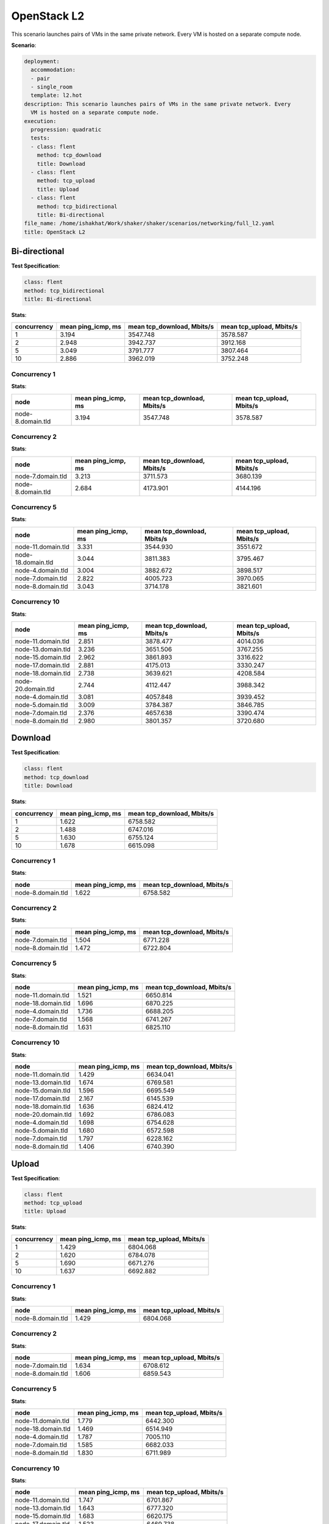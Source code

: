 .. _openstack_l2:

OpenStack L2
************

This scenario launches pairs of VMs in the same private network. Every VM is hosted on a separate compute node.

**Scenario**:

.. code-block:: yaml

    deployment:
      accommodation:
      - pair
      - single_room
      template: l2.hot
    description: This scenario launches pairs of VMs in the same private network. Every
      VM is hosted on a separate compute node.
    execution:
      progression: quadratic
      tests:
      - class: flent
        method: tcp_download
        title: Download
      - class: flent
        method: tcp_upload
        title: Upload
      - class: flent
        method: tcp_bidirectional
        title: Bi-directional
    file_name: /home/ishakhat/Work/shaker/shaker/scenarios/networking/full_l2.yaml
    title: OpenStack L2
    

Bi-directional
==============

**Test Specification**:

.. code-block:: yaml

    class: flent
    method: tcp_bidirectional
    title: Bi-directional
    

.. image:: ad4d8574-e509-46d1-923a-23992fde612a.*

**Stats**:

===========  ==================  ==========================  ========================  
concurrency  mean ping_icmp, ms  mean tcp_download, Mbits/s  mean tcp_upload, Mbits/s  
===========  ==================  ==========================  ========================  
          1               3.194                    3547.748                  3578.587  
          2               2.948                    3942.737                  3912.168  
          5               3.049                    3791.777                  3807.464  
         10               2.886                    3962.019                  3752.248  
===========  ==================  ==========================  ========================  

Concurrency 1
-------------

**Stats**:

=================  ==================  ==========================  ========================  
node               mean ping_icmp, ms  mean tcp_download, Mbits/s  mean tcp_upload, Mbits/s  
=================  ==================  ==========================  ========================  
node-8.domain.tld               3.194                    3547.748                  3578.587  
=================  ==================  ==========================  ========================  

Concurrency 2
-------------

**Stats**:

=================  ==================  ==========================  ========================  
node               mean ping_icmp, ms  mean tcp_download, Mbits/s  mean tcp_upload, Mbits/s  
=================  ==================  ==========================  ========================  
node-7.domain.tld               3.213                    3711.573                  3680.139  
node-8.domain.tld               2.684                    4173.901                  4144.196  
=================  ==================  ==========================  ========================  

Concurrency 5
-------------

**Stats**:

==================  ==================  ==========================  ========================  
node                mean ping_icmp, ms  mean tcp_download, Mbits/s  mean tcp_upload, Mbits/s  
==================  ==================  ==========================  ========================  
node-11.domain.tld               3.331                    3544.930                  3551.672  
node-18.domain.tld               3.044                    3811.383                  3795.467  
node-4.domain.tld                3.004                    3882.672                  3898.517  
node-7.domain.tld                2.822                    4005.723                  3970.065  
node-8.domain.tld                3.043                    3714.178                  3821.601  
==================  ==================  ==========================  ========================  

Concurrency 10
--------------

**Stats**:

==================  ==================  ==========================  ========================  
node                mean ping_icmp, ms  mean tcp_download, Mbits/s  mean tcp_upload, Mbits/s  
==================  ==================  ==========================  ========================  
node-11.domain.tld               2.851                    3878.477                  4014.036  
node-13.domain.tld               3.236                    3651.506                  3767.255  
node-15.domain.tld               2.962                    3861.893                  3316.622  
node-17.domain.tld               2.881                    4175.013                  3330.247  
node-18.domain.tld               2.738                    3639.621                  4208.584  
node-20.domain.tld               2.744                    4112.447                  3988.342  
node-4.domain.tld                3.081                    4057.848                  3939.452  
node-5.domain.tld                3.009                    3784.387                  3846.785  
node-7.domain.tld                2.376                    4657.638                  3390.474  
node-8.domain.tld                2.980                    3801.357                  3720.680  
==================  ==================  ==========================  ========================  

Download
========

**Test Specification**:

.. code-block:: yaml

    class: flent
    method: tcp_download
    title: Download
    

.. image:: dd111bc5-c2c0-44bf-a748-b2bd671d3744.*

**Stats**:

===========  ==================  ==========================  
concurrency  mean ping_icmp, ms  mean tcp_download, Mbits/s  
===========  ==================  ==========================  
          1               1.622                    6758.582  
          2               1.488                    6747.016  
          5               1.630                    6755.124  
         10               1.678                    6615.098  
===========  ==================  ==========================  

Concurrency 1
-------------

**Stats**:

=================  ==================  ==========================  
node               mean ping_icmp, ms  mean tcp_download, Mbits/s  
=================  ==================  ==========================  
node-8.domain.tld               1.622                    6758.582  
=================  ==================  ==========================  

Concurrency 2
-------------

**Stats**:

=================  ==================  ==========================  
node               mean ping_icmp, ms  mean tcp_download, Mbits/s  
=================  ==================  ==========================  
node-7.domain.tld               1.504                    6771.228  
node-8.domain.tld               1.472                    6722.804  
=================  ==================  ==========================  

Concurrency 5
-------------

**Stats**:

==================  ==================  ==========================  
node                mean ping_icmp, ms  mean tcp_download, Mbits/s  
==================  ==================  ==========================  
node-11.domain.tld               1.521                    6650.814  
node-18.domain.tld               1.696                    6870.225  
node-4.domain.tld                1.736                    6688.205  
node-7.domain.tld                1.568                    6741.267  
node-8.domain.tld                1.631                    6825.110  
==================  ==================  ==========================  

Concurrency 10
--------------

**Stats**:

==================  ==================  ==========================  
node                mean ping_icmp, ms  mean tcp_download, Mbits/s  
==================  ==================  ==========================  
node-11.domain.tld               1.429                    6634.041  
node-13.domain.tld               1.674                    6769.581  
node-15.domain.tld               1.596                    6695.549  
node-17.domain.tld               2.167                    6145.539  
node-18.domain.tld               1.636                    6824.412  
node-20.domain.tld               1.692                    6786.083  
node-4.domain.tld                1.698                    6754.628  
node-5.domain.tld                1.680                    6572.598  
node-7.domain.tld                1.797                    6228.162  
node-8.domain.tld                1.406                    6740.390  
==================  ==================  ==========================  

Upload
======

**Test Specification**:

.. code-block:: yaml

    class: flent
    method: tcp_upload
    title: Upload
    

.. image:: f5abeef1-0b5e-48d3-9fa2-6dd52faa833f.*

**Stats**:

===========  ==================  ========================  
concurrency  mean ping_icmp, ms  mean tcp_upload, Mbits/s  
===========  ==================  ========================  
          1               1.429                  6804.068  
          2               1.620                  6784.078  
          5               1.690                  6671.276  
         10               1.637                  6692.882  
===========  ==================  ========================  

Concurrency 1
-------------

**Stats**:

=================  ==================  ========================  
node               mean ping_icmp, ms  mean tcp_upload, Mbits/s  
=================  ==================  ========================  
node-8.domain.tld               1.429                  6804.068  
=================  ==================  ========================  

Concurrency 2
-------------

**Stats**:

=================  ==================  ========================  
node               mean ping_icmp, ms  mean tcp_upload, Mbits/s  
=================  ==================  ========================  
node-7.domain.tld               1.634                  6708.612  
node-8.domain.tld               1.606                  6859.543  
=================  ==================  ========================  

Concurrency 5
-------------

**Stats**:

==================  ==================  ========================  
node                mean ping_icmp, ms  mean tcp_upload, Mbits/s  
==================  ==================  ========================  
node-11.domain.tld               1.779                  6442.300  
node-18.domain.tld               1.469                  6514.949  
node-4.domain.tld                1.787                  7005.110  
node-7.domain.tld                1.585                  6682.033  
node-8.domain.tld                1.830                  6711.989  
==================  ==================  ========================  

Concurrency 10
--------------

**Stats**:

==================  ==================  ========================  
node                mean ping_icmp, ms  mean tcp_upload, Mbits/s  
==================  ==================  ========================  
node-11.domain.tld               1.747                  6701.867  
node-13.domain.tld               1.643                  6777.320  
node-15.domain.tld               1.683                  6620.175  
node-17.domain.tld               1.523                  6469.738  
node-18.domain.tld               1.652                  6709.921  
node-20.domain.tld               1.620                  6686.766  
node-4.domain.tld                1.552                  6687.551  
node-5.domain.tld                1.621                  6896.787  
node-7.domain.tld                1.583                  6686.195  
node-8.domain.tld                1.747                  6692.503  
==================  ==================  ========================  


